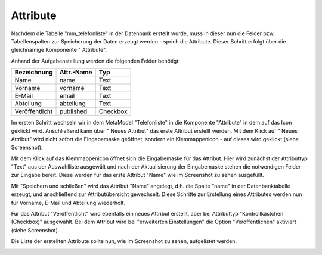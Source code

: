 .. _mm_first_attribute:

|img_fields| Attribute
=========================

Nachdem die Tabelle "mm_telefonliste" in der Datenbank erstellt wurde, muss in dieser
nun die Felder bzw. Tabellenspalten zur Speicherung der Daten erzeugt werden - sprich
die Attribute. Dieser Schritt erfolgt über die gleichnamige Komponente
"|img_fields| Attribute".

Anhand der Aufgabenstellung werden die folgenden Felder benötigt:

+-----------------+----------------+----------+
| **Bezeichnung** | **Attr.-Name** | **Typ**  |
+-----------------+----------------+----------+
| Name            | name           | Text     |
+-----------------+----------------+----------+
| Vorname         | vorname        | Text     |
+-----------------+----------------+----------+
| E-Mail          | email          | Text     |
+-----------------+----------------+----------+
| Abteilung       | abteilung      | Text     |
+-----------------+----------------+----------+
| Veröffentlicht  | published      | Checkbox |
+-----------------+----------------+----------+

Im ersten Schritt wechseln wir in dem MetaModel "Telefonliste" in die Komponente
"Attribute" in dem auf das Icon |img_fields| geklickt wird. Anschließend kann über
"|img_new| Neues Attribut" das erste Attribut erstellt werden. Mit dem Klick auf
"|img_new| Neues Attribut" wird nicht sofort die Eingabemaske geöffnet, sondern
ein Klemmappenicon |img_pasteafter| - auf dieses wird geklickt (siehe Screenshot).

|img_attribute_01|

Mit dem Klick auf das Klemmappenicon |img_pasteafter| öffnet sich die Eingabemaske
für das Attribut. Hier wird zunächst der Attributtyp "Text" aus der Auswahlliste
ausgewält und nach der Aktualisierung der Eingabemaske stehen die notwendigen Felder
zur Eingabe bereit. Diese werden für das erste Attribut "Name" wie im Screenshot
zu sehen ausgefüllt.

|img_attribute_02|

Mit "Speichern und schließen" wird das Attribut "Name" angelegt, d.h. die Spalte
"name" in der Datenbanktabelle erzeugt, und anschließend zur Attributübersicht
gewechselt. Diese Schritte zur Erstellung eines Attributes werden nun für
Vorname, E-Mail und Abteilung wiederholt.

Für das Attribut "Veröffentlicht" wird ebenfalls ein neues Attribut erstellt, aber
bei Attributtyp "Kontrollkästchen (Checkbox)" ausgewählt. Bei dem Attribut wird
bei "erweiterten Einstellungen" die Option "Veröffentlichen" aktiviert (siehe
Screenshot).

|img_attribute_03|

Die Liste der erstellten Attribute sollte nun, wie im Screenshot zu sehen, aufgelistet
werden.

|img_attribute_04|



.. |img_fields| image:: /_img/icons/fields.png
.. |img_new| image:: /_img/icons/new.gif
.. |img_pasteafter| image:: /_img/icons/pasteafter.gif

.. |img_attribute_01| image:: /_img/screenshots/metamodel_first/attribute_01.png
.. |img_attribute_02| image:: /_img/screenshots/metamodel_first/attribute_02.png
.. |img_attribute_03| image:: /_img/screenshots/metamodel_first/attribute_03.png
.. |img_attribute_04| image:: /_img/screenshots/metamodel_first/attribute_04.png

.. |br| raw:: html

   <br />
   
.. |nbsp| unicode:: 0xA0 
   :trim:

